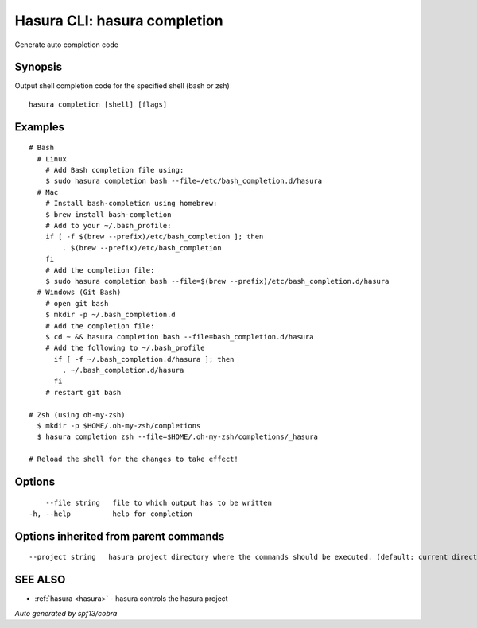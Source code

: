 .. _hasura_completion:

Hasura CLI: hasura completion
-----------------------------

Generate auto completion code

Synopsis
~~~~~~~~


Output shell completion code for the specified shell (bash or zsh)

::

  hasura completion [shell] [flags]

Examples
~~~~~~~~

::


    # Bash
      # Linux
        # Add Bash completion file using:
        $ sudo hasura completion bash --file=/etc/bash_completion.d/hasura
      # Mac
        # Install bash-completion using homebrew:
        $ brew install bash-completion
        # Add to your ~/.bash_profile:
        if [ -f $(brew --prefix)/etc/bash_completion ]; then
            . $(brew --prefix)/etc/bash_completion
        fi
        # Add the completion file:
        $ sudo hasura completion bash --file=$(brew --prefix)/etc/bash_completion.d/hasura
      # Windows (Git Bash)
        # open git bash
        $ mkdir -p ~/.bash_completion.d
        # Add the completion file:
        $ cd ~ && hasura completion bash --file=bash_completion.d/hasura
        # Add the following to ~/.bash_profile
          if [ -f ~/.bash_completion.d/hasura ]; then
            . ~/.bash_completion.d/hasura
          fi
        # restart git bash

    # Zsh (using oh-my-zsh)
      $ mkdir -p $HOME/.oh-my-zsh/completions
      $ hasura completion zsh --file=$HOME/.oh-my-zsh/completions/_hasura

    # Reload the shell for the changes to take effect!

Options
~~~~~~~

::

      --file string   file to which output has to be written
  -h, --help          help for completion

Options inherited from parent commands
~~~~~~~~~~~~~~~~~~~~~~~~~~~~~~~~~~~~~~

::

      --project string   hasura project directory where the commands should be executed. (default: current directory)

SEE ALSO
~~~~~~~~

* :ref:`hasura <hasura>` 	 - hasura controls the hasura project

*Auto generated by spf13/cobra*
